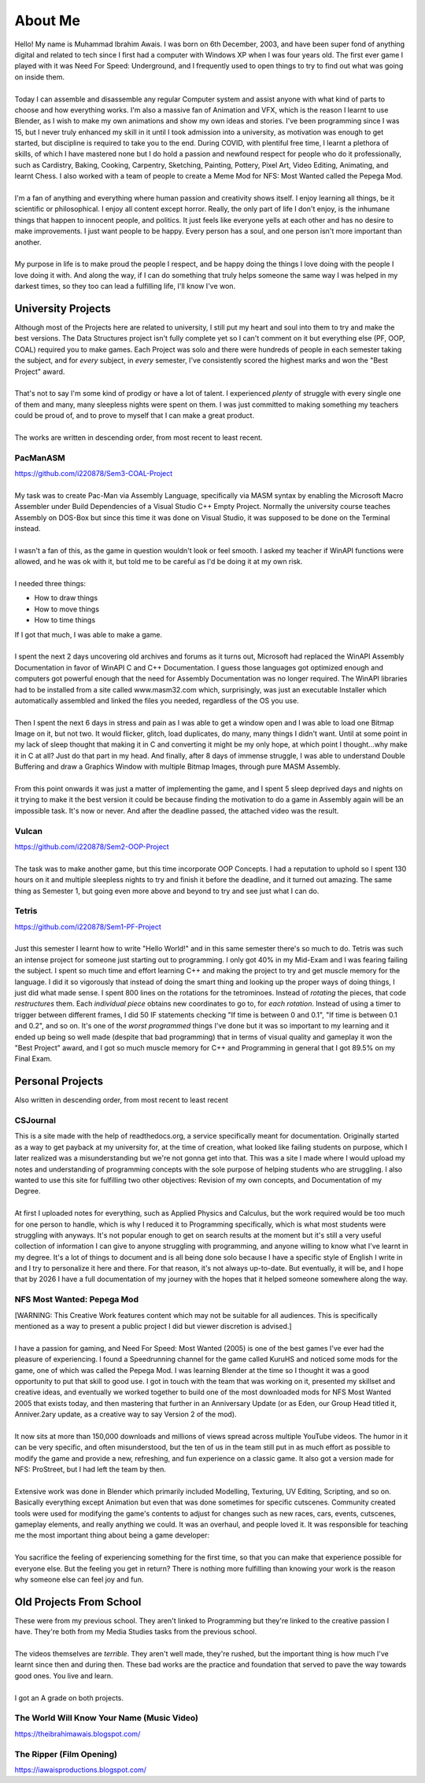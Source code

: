 .. _aboutme:

========
About Me
========

| Hello! My name is Muhammad Ibrahim Awais. I was born on 6th December, 2003, and have been super fond of anything digital and related to tech since I first had a computer with Windows XP when I was four years old. The first ever game I played with it was Need For Speed: Underground, and I frequently used to open things to try to find out what was going on inside them.
|
| Today I can assemble and disassemble any regular Computer system and assist anyone with what kind of parts to choose and how everything works. I'm also a massive fan of Animation and VFX, which is the reason I learnt to use Blender, as I wish to make my own animations and show my own ideas and stories. I've been programming since I was 15, but I never truly enhanced my skill in it until I took admission into a university, as motivation was enough to get started, but discipline is required to take you to the end. During COVID, with plentiful free time, I learnt a plethora of skills, of which I have mastered none but I do hold a passion and newfound respect for people who do it professionally, such as Cardistry, Baking, Cooking, Carpentry, Sketching, Painting, Pottery, Pixel Art, Video Editing, Animating, and learnt Chess. I also worked with a team of people to create a Meme Mod for NFS: Most Wanted called the Pepega Mod.
|
| I'm a fan of anything and everything where human passion and creativity shows itself. I enjoy learning all things, be it scientific or philosophical. I enjoy all content except horror. Really, the only part of life I don't enjoy, is the inhumane things that happen to innocent people, and politics. It just feels like everyone yells at each other and has no desire to make improvements. I just want people to be happy. Every person has a soul, and one person isn't more important than another.
|
| My purpose in life is to make proud the people I respect, and be happy doing the things I love doing with the people I love doing it with. And along the way, if I can do something that truly helps someone the same way I was helped in my darkest times, so they too can lead a fulfilling life, I'll know I've won.

University Projects
-------------------

| Although most of the Projects here are related to university, I still put my heart and soul into them to try and make the best versions. The Data Structures project isn't fully complete yet so I can't comment on it but everything else (PF, OOP, COAL) required you to make games. Each Project was solo and there were hundreds of people in each semester taking the subject, and for *every* subject, in *every* semester, I've consistently scored the highest marks and won the "Best Project" award.
|
| That's not to say I'm some kind of prodigy or have a lot of talent. I experienced *plenty* of struggle with every single one of them and many, many sleepless nights were spent on them. I was just committed to making something my teachers could be proud of, and to prove to myself that I can make a great product.
|
| The works are written in descending order, from most recent to least recent.

PacManASM
^^^^^^^^^

.. raw:: html

    <div style="position: relative; padding-bottom: 2%; height: 0; overflow: hidden; max-width: 100%; height: auto;">
        <iframe width="1149" height="718" src="https://www.youtube.com/embed/B0cpoWkWj4A" title="PacManASM" frameborder="0" allow="accelerometer; autoplay; clipboard-write; encrypted-media; gyroscope; picture-in-picture; web-share" allowfullscreen></iframe>
    </div>

| https://github.com/i220878/Sem3-COAL-Project
|
| My task was to create Pac-Man via Assembly Language, specifically via MASM syntax by enabling the Microsoft Macro Assembler under Build Dependencies of a Visual Studio C++ Empty Project. Normally the university course teaches Assembly on DOS-Box but since this time it was done on Visual Studio, it was supposed to be done on the Terminal instead.
|
| I wasn't a fan of this, as the game in question wouldn't look or feel smooth. I asked my teacher if WinAPI functions were allowed, and he was ok with it, but told me to be careful as I'd be doing it at my own risk.
|
| I needed three things:
*  How to draw things
*  How to move things
*  How to time things
| If I got that much, I was able to make a game.
|
| I spent the next 2 days uncovering old archives and forums as it turns out, Microsoft had replaced the WinAPI Assembly Documentation in favor of WinAPI C and C++ Documentation. I guess those languages got optimized enough and computers got powerful enough that the need for Assembly Documentation was no longer required. The WinAPI libraries had to be installed from a site called www.masm32.com which, surprisingly, was just an executable Installer which automatically assembled and linked the files you needed, regardless of the OS you use.
|
| Then I spent the next 6 days in stress and pain as I was able to get a window open and I was able to load one Bitmap Image on it, but not two. It would flicker, glitch, load duplicates, do many, many things I didn't want. Until at some point in my lack of sleep thought that making it in C and converting it might be my only hope, at which point I thought...why make it in C at all? Just do that part in my head. And finally, after 8 days of immense struggle, I was able to understand Double Buffering and draw a Graphics Window with multiple Bitmap Images, through pure MASM Assembly.
|
| From this point onwards it was just a matter of implementing the game, and I spent 5 sleep deprived days and nights on it trying to make it the best version it could be because finding the motivation to do a game in Assembly again will be an impossible task. It's now or never. And after the deadline passed, the attached video was the result.

Vulcan
^^^^^^

.. raw:: html

    <div style="position: relative; padding-bottom: 2%; height: 0; overflow: hidden; max-width: 100%; height: auto;">
        <iframe width="1233" height="694" src="https://www.youtube.com/embed/mpPYtAB94s4" title="Vulcan" frameborder="0" allow="accelerometer; autoplay; clipboard-write; encrypted-media; gyroscope; picture-in-picture; web-share" allowfullscreen></iframe>
    </div>

| https://github.com/i220878/Sem2-OOP-Project
| 
| The task was to make another game, but this time incorporate OOP Concepts. I had a reputation to uphold so I spent 130 hours on it and multiple sleepless nights to try and finish it before the deadline, and it turned out amazing. The same thing as Semester 1, but going even more above and beyond to try and see just what I can do.

Tetris
^^^^^^

.. raw:: html

    <div style="position: relative; padding-bottom: 2%; height: 0; overflow: hidden; max-width: 100%; height: auto;">
        <iframe width="1149" height="718" src="https://www.youtube.com/embed/sw7ajcEk27M" title="Tetris" frameborder="0" allow="accelerometer; autoplay; clipboard-write; encrypted-media; gyroscope; picture-in-picture; web-share" allowfullscreen></iframe>
    </div>

| https://github.com/i220878/Sem1-PF-Project
|
| Just this semester I learnt how to write "Hello World!" and in this same semester there's so much to do. Tetris was such an intense project for someone just starting out to programming. I only got 40% in my Mid-Exam and I was fearing failing the subject. I spent so much time and effort learning C++ and making the project to try and get muscle memory for the language. I did it so vigorously that instead of doing the smart thing and looking up the proper ways of doing things, I just did what made sense. I spent 800 lines on the rotations for the tetrominoes. Instead of *rotating* the pieces, that code *restructures* them. Each *individual piece* obtains new coordinates to go to, for *each rotation*. Instead of using a timer to trigger between different frames, I did 50 IF statements checking "If time is between 0 and 0.1", "If time is between 0.1 and 0.2", and so on. It's one of the *worst programmed* things I've done but it was so important to my learning and it ended up being so well made (despite that bad programming) that in terms of visual quality and gameplay it won the "Best Project" award, and I got so much muscle memory for C++ and Programming in general that I got 89.5% on my Final Exam.

Personal Projects
-----------------

| Also written in descending order, from most recent to least recent

CSJournal
^^^^^^^^^

| This is a site made with the help of readthedocs.org, a service specifically meant for documentation. Originally started as a way to get payback at my university for, at the time of creation, what looked like failing students on purpose, which I later realized was a misunderstanding but we're not gonna get into that. This was a site I made where I would upload my notes and understanding of programming concepts with the sole purpose of helping students who are struggling. I also wanted to use this site for fulfilling two other objectives: Revision of my own concepts, and Documentation of my Degree.
| 
| At first I uploaded notes for everything, such as Applied Physics and Calculus, but the work required would be too much for one person to handle, which is why I reduced it to Programming specifically, which is what most students were struggling with anyways. It's not popular enough to get on search results at the moment but it's still a very useful collection of information I can give to anyone struggling with programming, and anyone willing to know what I've learnt in my degree. It's a lot of things to document and is all being done solo because I have a specific style of English I write in and I try to personalize it here and there. For that reason, it's not always up-to-date. But eventually, it will be, and I hope that by 2026 I have a full documentation of my journey with the hopes that it helped someone somewhere along the way.

NFS Most Wanted: Pepega Mod
^^^^^^^^^^^^^^^^^^^^^^^^^^^

| [WARNING: This Creative Work features content which may not be suitable for all audiences. This is specifically mentioned as a way to present a public project I did but viewer discretion is advised.]
|
| I have a passion for gaming, and Need For Speed: Most Wanted (2005) is one of the best games I've ever had the pleasure of experiencing. I found a Speedrunning channel for the game called KuruHS and noticed some mods for the game, one of which was called the Pepega Mod. I was learning Blender at the time so I thought it was a good opportunity to put that skill to good use. I got in touch with the team that was working on it, presented my skillset and creative ideas, and eventually we worked together to build one of the most downloaded mods for NFS Most Wanted 2005 that exists today, and then mastering that further in an Anniversary Update (or as Eden, our Group Head titled it, Anniver.2ary update, as a creative way to say Version 2 of the mod).
|
| It now sits at more than 150,000 downloads and millions of views spread across multiple YouTube videos. The humor in it can be very specific, and often misunderstood, but the ten of us in the team still put in as much effort as possible to modify the game and provide a new, refreshing, and fun experience on a classic game. It also got a version made for NFS: ProStreet, but I had left the team by then.
|
| Extensive work was done in Blender which primarily included Modelling, Texturing, UV Editing, Scripting, and so on. Basically everything except Animation but even that was done sometimes for specific cutscenes. Community created tools were used for modifying the game's contents to adjust for changes such as new races, cars, events, cutscenes, gameplay elements, and really anything we could. It was an overhaul, and people loved it. It was responsible for teaching me the most important thing about being a game developer:
|
| You sacrifice the feeling of experiencing something for the first time, so that you can make that experience possible for everyone else. But the feeling you get in return? There is nothing more fulfilling than knowing your work is the reason why someone else can feel joy and fun.

Old Projects From School
------------------------

| These were from my previous school. They aren't linked to Programming but they're linked to the creative passion I have. They're both from my Media Studies tasks from the previous school.
|
| The videos themselves are *terrible*. They aren't well made, they're rushed, but the important thing is how much I've learnt since then and during then. These bad works are the practice and foundation that served to pave the way towards good ones. You live and learn.
|
| I got an A grade on both projects.

The World Will Know Your Name (Music Video)
^^^^^^^^^^^^^^^^^^^^^^^^^^^^^^^^^^^^^^^^^^^

| https://theibrahimawais.blogspot.com/

The Ripper (Film Opening)
^^^^^^^^^^^^^^^^^^^^^^^^^

| https://iawaisproductions.blogspot.com/
